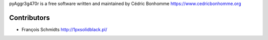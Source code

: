 pyAggr3g470r is a free software written and maintained
by Cédric Bonhomme https://www.cedricbonhomme.org

Contributors
````````````
- François Schmidts http://1pxsolidblack.pl/
